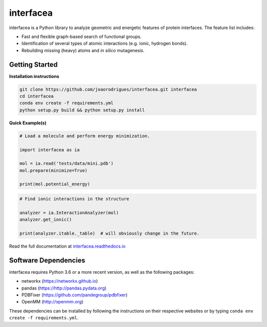 interfacea
=====================================

.. image:: https://zenodo.org/badge/136096537.svg
   :target: https://zenodo.org/badge/latestdoi/136096537

.. image:: https://img.shields.io/travis/JoaoRodrigues/interfacea/master.svg?label=TravisCI
    :target: https://travis-ci.com/JoaoRodrigues/interfacea
    :alt: Travis Continuous Integration

.. image:: https://img.shields.io/appveyor/ci/joaorodrigues/interfacea?label=Appveyor
  :target: https://ci.appveyor.com/project/JoaoRodrigues/interfacea
  :alt: Appveyor Continuous Integration

.. image:: https://api.codeclimate.com/v1/badges/ca054443ee84f96d748a/test_coverage
   :target: https://codeclimate.com/github/JoaoRodrigues/interfacea/test_coverage
   :alt: Test Coverage

.. start-description

interfacea is a Python library to analyze geometric and energetic features of
protein interfaces. The feature list includes:

* Fast and flexible graph-based search of functional groups.

* Identification of several types of atomic interactions
  (e.g. ionic, hydrogen bonds).

* Rebuilding missing (heavy) atoms and *in silico* mutagenesis.

.. end-description

.. start-intro

Getting Started
-----------------

**Installation instructions**

.. code-block:: bash

    git clone https://github.com/joaorodrigues/interfacea.git interfacea
    cd interfacea
    conda env create -f requirements.yml
    python setup.py build && python setup.py install

**Quick Example(s)**

.. code-block:: python

    # Load a molecule and perform energy minimization.

    import interfacea as ia

    mol = ia.read('tests/data/mini.pdb')
    mol.prepare(minimize=True)

    print(mol.potential_energy)

.. code-block:: python

    # Find ionic interactions in the structure

    analyzer = ia.InteractionAnalyzer(mol)
    analyzer.get_ionic()

    print(analyzer.itable._table)  # will obviously change in the future.

.. end-intro

Read the full documentation at `interfacea.readthedocs.io <https://interfacea.readthedocs.io/en/latest/>`_

Software Dependencies
---------------------

interfacea requires Python 3.6 or a more recent version, as well as the following packages:

- networkx (https://networkx.github.io)
- pandas (https://http://pandas.pydata.org)
- PDBFixer (https://github.com/pandegroup/pdbfixer)
- OpenMM (http://openmm.org)

These dependencies can be installed by following the instructions on their
respective websites or by typing ``conda env create -f requirements.yml``.
